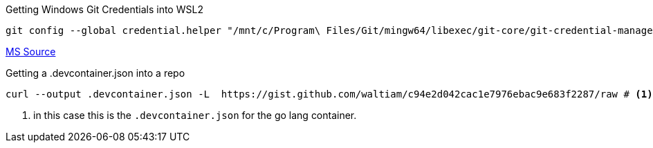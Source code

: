 .Getting Windows Git Credentials into WSL2
[source, bash]
----
git config --global credential.helper "/mnt/c/Program\ Files/Git/mingw64/libexec/git-core/git-credential-manager.exe"
----
https://docs.microsoft.com/en-us/windows/wsl/tutorials/wsl-git#git-credential-manager-setup[MS Source]

.Getting a .devcontainer.json into a repo
[source,bash]
----
curl --output .devcontainer.json -L  https://gist.github.com/waltiam/c94e2d042cac1e7976ebac9e683f2287/raw # <1>
----
<1> in this case this is the `.devcontainer.json` for the go lang container.
